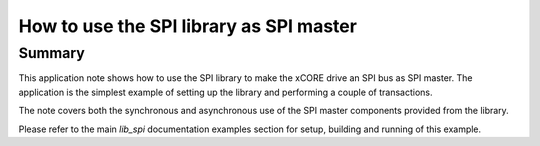 How to use the SPI library as SPI master
========================================

Summary
-------

This application note shows how to use the SPI library to make the
xCORE drive an SPI bus as SPI master. The application is the simplest
example of setting up the library and performing a couple of
transactions.

The note covers both the synchronous and asynchronous use of the SPI
master components provided from the library.

Please refer to the main `lib_spi` documentation examples section
for setup, building and running of this example.